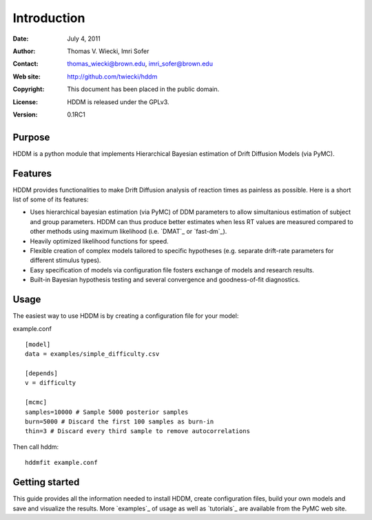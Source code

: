 ************
Introduction
************

:Date: July 4, 2011
:Author: Thomas V. Wiecki, Imri Sofer
:Contact: thomas_wiecki@brown.edu, imri_sofer@brown.edu
:Web site: http://github.com/twiecki/hddm
:Copyright: This document has been placed in the public domain.
:License: HDDM is released under the GPLv3.
:Version: 0.1RC1

Purpose
=======

HDDM is a python module that implements Hierarchical Bayesian estimation of Drift Diffusion Models (via PyMC).

Features
========

HDDM provides functionalities to make Drift Diffusion analysis of reaction times as painless as 
possible. Here is a short list of some of its features:

* Uses hierarchical bayesian estimation (via PyMC) of DDM parameters to allow simultanious estimation of subject and group parameters. HDDM can thus produce better estimates when less RT values are measured compared to other methods using maximum likelihood (i.e. `DMAT`_ or `fast-dm`_).

* Heavily optimized likelihood functions for speed.

* Flexible creation of complex models tailored to specific hypotheses (e.g. separate drift-rate parameters for different stimulus types).

* Easy specification of models via configuration file fosters exchange of models and research results.

* Built-in Bayesian hypothesis testing and several convergence and goodness-of-fit diagnostics.

Usage
=====

The easiest way to use HDDM is by creating a configuration file for your model:

example.conf
::

    [model]
    data = examples/simple_difficulty.csv

    [depends]
    v = difficulty

    [mcmc]
    samples=10000 # Sample 5000 posterior samples
    burn=5000 # Discard the first 100 samples as burn-in
    thin=3 # Discard every third sample to remove autocorrelations

Then call hddm:

::

    hddmfit example.conf

Getting started
===============

This guide provides all the information needed to install HDDM, create configuration files, build your own models and save and visualize the results.
More `examples`_ of usage as well as `tutorials`_  are available from the PyMC web site.
